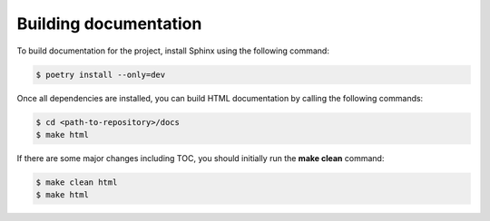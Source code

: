 Building documentation
======================

To build documentation for the project, install Sphinx using the following command:

.. code-block:: console

   $ poetry install --only=dev

Once all dependencies are installed, you can build HTML documentation by calling the following commands:

.. code-block:: console

   $ cd <path-to-repository>/docs
   $ make html

If there are some major changes including TOC, you should initially run the **make clean** command:

.. code-block:: console

   $ make clean html
   $ make html

